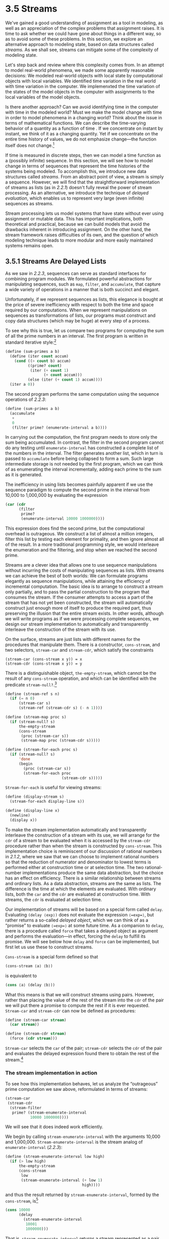 * 3.5 Streams

We've gained a good understanding of assignment as a tool in modeling, as well as an appreciation of the complex problems that assignment raises. It is time to ask whether we could have gone about things in a different way, so as to avoid some of these problems. In this section, we explore an alternative approach to modeling state, based on data structures called  /streams/. As we shall see, streams can mitigate some of the complexity of modeling state.

Let's step back and review where this complexity comes from. In an attempt to model real-world phenomena, we made some apparently reasonable decisions: We modeled real-world objects with local state by computational objects with local variables. We identified time variation in the real world with time variation in the computer. We implemenxted the time variation of the states of the model objects in the computer with assignments to the local variables of the model objects.

Is there another approach? Can we avoid identifying time in the computer with time in the modeled world? Must we make the model change with time in order to model phenomena in a changing world? Think about the issue in terms of mathematical functions. We can describe the time-varying behavior of a quantity [[file:fig/math/2f4b15565d0a1018e90c3e1b30b76acc.svg]] as a function of time [[file:fig/math/11951e6ec01ad0675327321cf040c65a.svg]]. If we concentrate on [[file:fig/math/2f4b15565d0a1018e90c3e1b30b76acc.svg]] instant by instant, we think of it as a changing quantity. Yet if we concentrate on the entire time history of values, we do not emphasize change---the function itself does not change.[fn:3-180]

If time is measured in discrete steps, then we can model a time function as a (possibly infinite) sequence. In this section, we will see how to model change in terms of sequences that represent the time histories of the systems being modeled. To accomplish this, we introduce new data structures called  /streams/. From an abstract point of view, a stream is simply a sequence. However, we will find that the straightforward implementation of streams as lists (as in [[2.2.1]]) doesn't fully reveal the power of stream processing. As an alternative, we introduce the technique of  /delayed evaluation/, which enables us to represent very large (even infinite) sequences as streams.

Stream processing lets us model systems that have state without ever using assignment or mutable data. This has important implications, both theoretical and practical, because we can build models that avoid the drawbacks inherent in introducing assignment. On the other hand, the stream framework raises difficulties of its own, and the question of which modeling technique leads to more modular and more easily maintained systems remains open.

 
** 3.5.1 Streams Are Delayed Lists


As we saw in [[2.2.3]], sequences can serve as standard interfaces for combining program modules. We formulated powerful abstractions for manipulating sequences, such as =map=, =filter=, and =accumulate=, that capture a wide variety of operations in a manner that is both succinct and elegant.

Unfortunately, if we represent sequences as lists, this elegance is bought at the price of severe inefficiency with respect to both the time and space required by our computations. When we represent manipulations on sequences as transformations of lists, our programs must construct and copy data structures (which may be huge) at every step of a process.

To see why this is true, let us compare two programs for computing the sum of all the prime numbers in an interval. The first program is written in standard iterative style:[fn:3-181]

#+BEGIN_SRC lisp
    (define (sum-primes a b)
      (define (iter count accum)
        (cond ((> count b) accum)
              ((prime? count)
               (iter (+ count 1)
                     (+ count accum)))
              (else (iter (+ count 1) accum))))
      (iter a 0))
#+END_SRC

The second program performs the same computation using the sequence operations of [[2.2.3]]:

#+BEGIN_SRC lisp
    (define (sum-primes a b)
      (accumulate 
       +
       0
       (filter prime? (enumerate-interval a b))))
#+END_SRC

In carrying out the computation, the first program needs to store only the sum being accumulated. In contrast, the filter in the second program cannot do any testing until =enumerate-interval= has constructed a complete list of the numbers in the interval. The filter generates another list, which in turn is passed to =accumulate= before being collapsed to form a sum. Such large intermediate storage is not needed by the first program, which we can think of as enumerating the interval incrementally, adding each prime to the sum as it is generated.

The inefficiency in using lists becomes painfully apparent if we use the sequence paradigm to compute the second prime in the interval from 10,000 to 1,000,000 by evaluating the expression

#+BEGIN_SRC lisp
    (car (cdr 
          (filter 
           prime?
           (enumerate-interval 10000 1000000))))
#+END_SRC

This expression does find the second prime, but the computational overhead is outrageous. We construct a list of almost a million integers, filter this list by testing each element for primality, and then ignore almost all of the result. In a more traditional programming style, we would interleave the enumeration and the filtering, and stop when we reached the second prime.

Streams are a clever idea that allows one to use sequence manipulations without incurring the costs of manipulating sequences as lists. With streams we can achieve the best of both worlds: We can formulate programs elegantly as sequence manipulations, while attaining the efficiency of incremental computation. The basic idea is to arrange to construct a stream only partially, and to pass the partial construction to the program that consumes the stream. If the consumer attempts to access a part of the stream that has not yet been constructed, the stream will automatically construct just enough more of itself to produce the required part, thus preserving the illusion that the entire stream exists. In other words, although we will write programs as if we were processing complete sequences, we design our stream implementation to automatically and transparently interleave the construction of the stream with its use.

On the surface, streams are just lists with different names for the procedures that manipulate them. There is a constructor, =cons-stream=, and two selectors, =stream-car= and =stream-cdr=, which satisfy the constraints

#+BEGIN_EXAMPLE
    (stream-car (cons-stream x y)) = x
    (stream-cdr (cons-stream x y)) = y
#+END_EXAMPLE

There is a distinguishable object, =the-empty-stream=, which cannot be the result of any =cons-stream= operation, and which can be identified with the predicate =stream-null?=.[fn:3-183]

#+BEGIN_SRC lisp
    (define (stream-ref s n)
      (if (= n 0)
          (stream-car s)
          (stream-ref (stream-cdr s) (- n 1))))

    (define (stream-map proc s)
      (if (stream-null? s)
          the-empty-stream
          (cons-stream 
           (proc (stream-car s))
           (stream-map proc (stream-cdr s)))))

    (define (stream-for-each proc s)
      (if (stream-null? s)
          'done
          (begin 
            (proc (stream-car s))
            (stream-for-each proc 
                             (stream-cdr s)))))
#+END_SRC

=Stream-for-each= is useful for viewing streams:

#+BEGIN_SRC lisp
    (define (display-stream s)
      (stream-for-each display-line s))

    (define (display-line x)
      (newline)
      (display x))
#+END_SRC

To make the stream implementation automatically and transparently interleave the construction of a stream with its use, we will arrange for the =cdr= of a stream to be evaluated when it is accessed by the =stream-cdr= procedure rather than when the stream is constructed by =cons-stream=. This implementation choice is reminiscent of our discussion of rational numbers in [[2.1.2]], where we saw that we can choose to implement rational numbers so that the reduction of numerator and denominator to lowest terms is performed either at construction time or at selection time. The two rational-number implementations produce the same data abstraction, but the choice has an effect on efficiency. There is a similar relationship between streams and ordinary lists. As a data abstraction, streams are the same as lists. The difference is the time at which the elements are evaluated. With ordinary lists, both the =car= and the =cdr= are evaluated at construction time. With streams, the =cdr= is evaluated at selection time.

Our implementation of streams will be based on a special form called =delay=. Evaluating =(delay ⟨exp⟩)= does not evaluate the expression =⟨=exp=⟩=, but rather returns a so-called  /delayed object/, which we can think of as a “promise” to evaluate =⟨=exp=⟩= at some future time. As a companion to =delay=, there is a procedure called =force= that takes a delayed object as argument and performs the evaluation---in effect, forcing the =delay= to fulfill its promise. We will see below how =delay= and =force= can be implemented, but first let us use these to construct streams.

=Cons-stream= is a special form defined so that

#+BEGIN_SRC lisp
    (cons-stream ⟨a⟩ ⟨b⟩)
#+END_SRC

is equivalent to

#+BEGIN_SRC lisp
    (cons ⟨a⟩ (delay ⟨b⟩))
#+END_SRC

What this means is that we will construct streams using pairs. However, rather than placing the value of the rest of the stream into the =cdr= of the pair we will put there a promise to compute the rest if it is ever requested. =Stream-car= and =stream-cdr= can now be defined as procedures:

#+BEGIN_SRC lisp
    (define (stream-car stream) 
      (car stream))

    (define (stream-cdr stream) 
      (force (cdr stream)))
#+END_SRC

=Stream-car= selects the =car= of the pair; =stream-cdr= selects the =cdr= of the pair and evaluates the delayed expression found there to obtain the rest of the stream.[fn:3-184]


*** The stream implementation in action


To see how this implementation behaves, let us analyze the “outrageous” prime computation we saw above, reformulated in terms of streams:

#+BEGIN_SRC lisp
    (stream-car 
     (stream-cdr
      (stream-filter 
       prime? (stream-enumerate-interval 
               10000 1000000))))
#+END_SRC

We will see that it does indeed work efficiently.

We begin by calling =stream-enumerate-interval= with the arguments 10,000 and 1,000,000. =Stream-enumerate-interval= is the stream analog of =enumerate-interval= ([[2.2.3]]):

#+BEGIN_SRC lisp
    (define (stream-enumerate-interval low high)
      (if (> low high)
          the-empty-stream
          (cons-stream
           low
           (stream-enumerate-interval (+ low 1)
                                      high))))
#+END_SRC

and thus the result returned by =stream-enumerate-interval=, formed by the =cons-stream=, is[fn:3-185]

#+BEGIN_SRC lisp
    (cons 10000
          (delay 
            (stream-enumerate-interval 
             10001 
             1000000)))
#+END_SRC

That is, =stream-enumerate-interval= returns a stream represented as a pair whose =car= is 10,000 and whose =cdr= is a promise to enumerate more of the interval if so requested. This stream is now filtered for primes, using the stream analog of the =filter= procedure ([[2.2.3]]):

#+BEGIN_SRC lisp
    (define (stream-filter pred stream)
      (cond ((stream-null? stream) 
             the-empty-stream)
            ((pred (stream-car stream))
             (cons-stream 
              (stream-car stream)
              (stream-filter 
               pred
               (stream-cdr stream))))
            (else (stream-filter 
                   pred 
                   (stream-cdr stream)))))
#+END_SRC

=Stream-filter= tests the =stream-car= of the stream (the =car= of the pair, which is 10,000). Since this is not prime, =stream-filter= examines the =stream-cdr= of its input stream. The call to =stream-cdr= forces evaluation of the delayed =stream-enumerate-interval=, which now returns

#+BEGIN_SRC lisp
    (cons 10001
          (delay 
            (stream-enumerate-interval 
             10002 
             1000000)))
#+END_SRC

=Stream-filter= now looks at the =stream-car= of this stream, 10,001, sees that this is not prime either, forces another =stream-cdr=, and so on, until =stream-enumerate-interval= yields the prime 10,007, whereupon =stream-filter=, according to its definition, returns

#+BEGIN_SRC lisp
    (cons-stream 
     (stream-car stream)
     (stream-filter pred (stream-cdr stream)))
#+END_SRC

which in this case is

#+BEGIN_SRC lisp
    (cons 10007
          (delay
            (stream-filter
             prime?
             (cons 10008
                   (delay
                     (stream-enumerate-interval 
                      10009 1000000))))))
#+END_SRC

This result is now passed to =stream-cdr= in our original expression. This forces the delayed =stream-filter=, which in turn keeps forcing the delayed =stream-enumerate-interval= until it finds the next prime, which is 10,009. Finally, the result passed to =stream-car= in our original expression is

#+BEGIN_SRC lisp
    (cons 10009
          (delay
            (stream-filter
             prime?
             (cons 10010
                   (delay
                     (stream-enumerate-interval 
                      10011 1000000))))))
#+END_SRC

=Stream-car= returns 10,009, and the computation is complete. Only as many integers were tested for primality as were necessary to find the second prime, and the interval was enumerated only as far as was necessary to feed the prime filter.

In general, we can think of delayed evaluation as “demand-driven” programming, whereby each stage in the stream process is activated only enough to satisfy the next stage. What we have done is to decouple the actual order of events in the computation from the apparent structure of our procedures. We write procedures as if the streams existed “all at once” when, in reality, the computation is performed incrementally, as in traditional programming styles.


*** Implementing =delay= and =force=


Although =delay= and =force= may seem like mysterious operations, their implementation is really quite straightforward. =Delay= must package an expression so that it can be evaluated later on demand, and we can accomplish this simply by treating the expression as the body of a procedure. =Delay= can be a special form such that

#+BEGIN_SRC lisp
    (delay ⟨exp⟩)
#+END_SRC

is syntactic sugar for

#+BEGIN_SRC lisp
    (lambda () ⟨exp⟩)
#+END_SRC

=Force= simply calls the procedure (of no arguments) produced by =delay=, so we can implement =force= as a procedure:

#+BEGIN_SRC lisp
    (define (force delayed-object)
      (delayed-object))
#+END_SRC

This implementation suffices for =delay= and =force= to work as advertised, but there is an important optimization that we can include. In many applications, we end up forcing the same delayed object many times. This can lead to serious inefficiency in recursive programs involving streams. (See [[Exercise 3.57]].) The solution is to build delayed objects so that the first time they are forced, they store the value that is computed. Subsequent forcings will simply return the stored value without repeating the computation. In other words, we implement =delay= as a special-purpose memoized procedure similar to the one described in [[Exercise 3.27]]. One way to accomplish this is to use the following procedure, which takes as argument a procedure (of no arguments) and returns a memoized version of the procedure. The first time the memoized procedure is run, it saves the computed result. On subsequent evaluations, it simply returns the result.

#+BEGIN_SRC lisp
    (define (memo-proc proc)
      (let ((already-run? false) (result false))
        (lambda ()
          (if (not already-run?)
              (begin (set! result (proc))
                     (set! already-run? true)
                     result)
              result))))
#+END_SRC

=Delay= is then defined so that =(delay ⟨exp⟩)= is equivalent to

#+BEGIN_SRC lisp
    (memo-proc (lambda () ⟨exp⟩))
#+END_SRC

and =force= is as defined previously.[fn:3-186]

#+BEGIN_QUOTE
  *Exercise 3.50:* Complete the following definition, which generalizes =stream-map= to allow procedures that take multiple arguments, analogous to =map= in [[2.2.1]], [[Footnote 78]].

  #+BEGIN_SRC lisp
      (define (stream-map proc . argstreams)
        (if (⟨??⟩ (car argstreams))
            the-empty-stream
            (⟨??⟩
             (apply proc (map ⟨??⟩ argstreams))
             (apply stream-map
                    (cons proc 
                          (map ⟨??⟩ 
                               argstreams))))))
  #+END_SRC

#+END_QUOTE

#+BEGIN_QUOTE
  *Exercise 3.51:* In order to take a closer look at delayed evaluation, we will use the following procedure, which simply returns its argument after printing it:

  #+BEGIN_SRC lisp
      (define (show x)
        (display-line x)
        x)
  #+END_SRC

  What does the interpreter print in response to evaluating each expression in the following sequence?[fn:3-187]

  #+BEGIN_SRC lisp
      (define x 
        (stream-map 
         show 
         (stream-enumerate-interval 0 10)))

      (stream-ref x 5)
      (stream-ref x 7)
  #+END_SRC

#+END_QUOTE

#+BEGIN_QUOTE
  *Exercise 3.52:* Consider the sequence of expressions

  #+BEGIN_SRC lisp
      (define sum 0)

      (define (accum x)
        (set! sum (+ x sum))
        sum)

      (define seq 
        (stream-map 
         accum 
         (stream-enumerate-interval 1 20)))

      (define y (stream-filter even? seq))

      (define z 
        (stream-filter 
         (lambda (x) 
           (= (remainder x 5) 0)) seq))

      (stream-ref y 7)
      (display-stream z)
  #+END_SRC

  What is the value of =sum= after each of the above expressions is evaluated? What is the printed response to evaluating the =stream-ref= and =display-stream= expressions? Would these responses differ if we had implemented =(delay ⟨exp⟩)= simply as =(lambda () ⟨exp⟩)= without using the optimization provided by =memo-proc=? Explain.
#+END_QUOTE

 
** 3.5.2 Infinite Streams


We have seen how to support the illusion of manipulating streams as complete entities even though, in actuality, we compute only as much of the stream as we need to access. We can exploit this technique to represent sequences efficiently as streams, even if the sequences are very long. What is more striking, we can use streams to represent sequences that are infinitely long. For instance, consider the following definition of the stream of positive integers:

#+BEGIN_SRC lisp
    (define (integers-starting-from n)
      (cons-stream 
       n (integers-starting-from (+ n 1))))
    (define integers (integers-starting-from 1))
#+END_SRC

This makes sense because =integers= will be a pair whose =car= is 1 and whose =cdr= is a promise to produce the integers beginning with 2. This is an infinitely long stream, but in any given time we can examine only a finite portion of it. Thus, our programs will never know that the entire infinite stream is not there.

Using =integers= we can define other infinite streams, such as the stream of integers that are not divisible by 7:

#+BEGIN_SRC lisp
    (define (divisible? x y) (= (remainder x y) 0))
    (define no-sevens
      (stream-filter (lambda (x) 
                       (not (divisible? x 7)))
                     integers))
#+END_SRC

Then we can find integers not divisible by 7 simply by accessing elements of this stream:

#+BEGIN_SRC lisp
    (stream-ref no-sevens 100)
    117
#+END_SRC

In analogy with =integers=, we can define the infinite stream of Fibonacci numbers:

#+BEGIN_SRC lisp
    (define (fibgen a b)
      (cons-stream a (fibgen b (+ a b))))
    (define fibs (fibgen 0 1))
#+END_SRC

=Fibs= is a pair whose =car= is 0 and whose =cdr= is a promise to evaluate =(fibgen 1 1)=. When we evaluate this delayed =(fibgen 1 1)=, it will produce a pair whose =car= is 1 and whose =cdr= is a promise to evaluate =(fibgen 1 2)=, and so on.

For a look at a more exciting infinite stream, we can generalize the =no-sevens= example to construct the infinite stream of prime numbers, using a method known as the  /sieve of Eratosthenes/.[fn:3-188] We start with the integers beginning with 2, which is the first prime. To get the rest of the primes, we start by filtering the multiples of 2 from the rest of the integers. This leaves a stream beginning with 3, which is the next prime. Now we filter the multiples of 3 from the rest of this stream. This leaves a stream beginning with 5, which is the next prime, and so on. In other words, we construct the primes by a sieving process, described as follows: To sieve a stream =S=, form a stream whose first element is the first element of =S= and the rest of which is obtained by filtering all multiples of the first element of =S= out of the rest of =S= and sieving the result. This process is readily described in terms of stream operations:

#+BEGIN_SRC lisp
    (define (sieve stream)
      (cons-stream
       (stream-car stream)
       (sieve (stream-filter
               (lambda (x)
                 (not (divisible? 
                       x (stream-car stream))))
               (stream-cdr stream)))))

    (define primes 
      (sieve (integers-starting-from 2)))
#+END_SRC

Now to find a particular prime we need only ask for it:

#+BEGIN_SRC lisp
    (stream-ref primes 50)
    233
#+END_SRC

It is interesting to contemplate the signal-processing system set up by =sieve=, shown in the “Henderson diagram” in [[Figure 3.31]].[fn:3-189] The input stream feeds into an “un=cons=er” that separates the first element of the stream from the rest of the stream. The first element is used to construct a divisibility filter, through which the rest is passed, and the output of the filter is fed to another sieve box. Then the original first element is =cons=ed onto the output of the internal sieve to form the output stream. Thus, not only is the stream infinite, but the signal processor is also infinite, because the sieve contains a sieve within it.

#+CAPTION: *Figure 3.31:* The prime sieve viewed as a signal-processing system.
[[file:fig/chap3/Fig3.31a.std.svg]]


*** Defining streams implicitly


The =integers= and =fibs= streams above were defined by specifying “generating” procedures that explicitly compute the stream elements one by one. An alternative way to specify streams is to take advantage of delayed evaluation to define streams implicitly. For example, the following expression defines the stream =ones= to be an infinite stream of ones:

#+BEGIN_SRC lisp
    (define ones (cons-stream 1 ones))
#+END_SRC

This works much like the definition of a recursive procedure: =ones= is a pair whose =car= is 1 and whose =cdr= is a promise to evaluate =ones=. Evaluating the =cdr= gives us again a 1 and a promise to evaluate =ones=, and so on.

We can do more interesting things by manipulating streams with operations such as =add-streams=, which produces the elementwise sum of two given streams:[fn:3-190]

#+BEGIN_SRC lisp
    (define (add-streams s1 s2) 
      (stream-map + s1 s2))
#+END_SRC

Now we can define the integers as follows:

#+BEGIN_SRC lisp
    (define integers 
      (cons-stream 1 (add-streams ones integers)))
#+END_SRC

This defines =integers= to be a stream whose first element is 1 and the rest of which is the sum of =ones= and =integers=. Thus, the second element of =integers= is 1 plus the first element of =integers=, or 2; the third element of =integers= is 1 plus the second element of =integers=, or 3; and so on. This definition works because, at any point, enough of the =integers= stream has been generated so that we can feed it back into the definition to produce the next integer.

We can define the Fibonacci numbers in the same style:

#+BEGIN_SRC lisp
    (define fibs 
      (cons-stream 
       0 (cons-stream
          1 (add-streams 
             (stream-cdr fibs) fibs))))
#+END_SRC

This definition says that =fibs= is a stream beginning with 0 and 1, such that the rest of the stream can be generated by adding =fibs= to itself shifted by one place:

#+BEGIN_EXAMPLE
        1 1 2 3 5  8 13 21 … = (stream-cdr fibs)
        0 1 1 2 3  5  8 13 … = fibs
    0 1 1 2 3 5 8 13 21 34 … = fibs
#+END_EXAMPLE

=Scale-stream= is another useful procedure in formulating such stream definitions. This multiplies each item in a stream by a given constant:

#+BEGIN_SRC lisp
    (define (scale-stream stream factor)
      (stream-map
       (lambda (x) (* x factor))
       stream))
#+END_SRC

For example,

#+BEGIN_SRC lisp
    (define double 
      (cons-stream 1 (scale-stream double 2)))
#+END_SRC

produces the stream of powers of 2: 1, 2, 4, 8, 16, 32, ....

An alternate definition of the stream of primes can be given by starting with the integers and filtering them by testing for primality. We will need the first prime, 2, to get started:

#+BEGIN_SRC lisp
    (define primes
      (cons-stream
       2 (stream-filter 
          prime? (integers-starting-from 3))))
#+END_SRC

This definition is not so straightforward as it appears, because we will test whether a number [[file:fig/math/0932467390da34555ec70c122d7e915e.svg]] is prime by checking whether [[file:fig/math/0932467390da34555ec70c122d7e915e.svg]] is divisible by a prime (not by just any integer) less than or equal to [[file:fig/math/6401acda6e40516e261b2a2cd409285f.svg]]:

#+BEGIN_SRC lisp
    (define (prime? n)
      (define (iter ps)
        (cond ((> (square (stream-car ps)) n) true)
              ((divisible? n (stream-car ps)) false)
              (else (iter (stream-cdr ps)))))
      (iter primes))
#+END_SRC

This is a recursive definition, since =primes= is defined in terms of the =prime?= predicate, which itself uses the =primes= stream. The reason this procedure works is that, at any point, enough of the =primes= stream has been generated to test the primality of the numbers we need to check next. That is, for every [[file:fig/math/0932467390da34555ec70c122d7e915e.svg]] we test for primality, either [[file:fig/math/0932467390da34555ec70c122d7e915e.svg]] is not prime (in which case there is a prime already generated that divides it) or [[file:fig/math/0932467390da34555ec70c122d7e915e.svg]] is prime (in which case there is a prime already generated---i.e., a prime less than [[file:fig/math/0932467390da34555ec70c122d7e915e.svg]]---that is greater than [[file:fig/math/6401acda6e40516e261b2a2cd409285f.svg]]).[fn:3-191]

#+BEGIN_QUOTE
  *Exercise 3.53:* Without running the program, describe the elements of the stream defined by

  #+BEGIN_SRC lisp
      (define s (cons-stream 1 (add-streams s s)))
  #+END_SRC

#+END_QUOTE

#+BEGIN_QUOTE
  *Exercise 3.54:* Define a procedure =mul-streams=, analogous to =add-streams=, that produces the elementwise product of its two input streams. Use this together with the stream of =integers= to complete the following definition of the stream whose [[file:fig/math/3b6c232f796b2d291446b22cb38c933e.svg]] element (counting from 0) is [[file:fig/math/c09177a287583da634d642d340852664.svg]] factorial:

  #+BEGIN_SRC lisp
      (define factorials 
        (cons-stream 1 (mul-streams ⟨??⟩ ⟨??⟩)))
  #+END_SRC

#+END_QUOTE

#+BEGIN_QUOTE
  *Exercise 3.55:* Define a procedure =partial-sums= that takes as argument a stream [[file:fig/math/fbd79508b7054f548dfce169e251714c.svg]] and returns the stream whose elements are [[file:fig/math/ccdfed3cc477c16c89ce8a73b91c28ef.svg]], [[file:fig/math/ee7ffbb904b0f776955765746bcaeb0b.svg]], [[file:fig/math/a8737afc40de7b9afc7fe8d0857ac6cd.svg]]. For example, =(partial-sums integers)= should be the stream 1, 3, 6, 10, 15, ....
#+END_QUOTE

#+BEGIN_QUOTE
  *Exercise 3.56:* A famous problem, first raised by R. Hamming, is to enumerate, in ascending order with no repetitions, all positive integers with no prime factors other than 2, 3, or 5. One obvious way to do this is to simply test each integer in turn to see whether it has any factors other than 2, 3, and 5. But this is very inefficient, since, as the integers get larger, fewer and fewer of them fit the requirement. As an alternative, let us call the required stream of numbers =S= and notice the following facts about it.

  - =S= begins with 1.
  - The elements of =(scale-stream S 2)= are also elements of =S=.
  - The same is true for =(scale-stream S 3)= and =(scale-stream S 5)=.
  - These are all the elements of =S=.

  Now all we have to do is combine elements from these sources. For this we define a procedure =merge= that combines two ordered streams into one ordered result stream, eliminating repetitions:

  #+BEGIN_SRC lisp
      (define (merge s1 s2)
        (cond ((stream-null? s1) s2)
              ((stream-null? s2) s1)
              (else
               (let ((s1car (stream-car s1))
                     (s2car (stream-car s2)))
                 (cond ((< s1car s2car)
                        (cons-stream 
                         s1car 
                         (merge (stream-cdr s1) 
                                s2)))
                       ((> s1car s2car)
                        (cons-stream 
                         s2car 
                         (merge s1 
                                (stream-cdr s2))))
                       (else
                        (cons-stream 
                         s1car
                         (merge 
                          (stream-cdr s1)
                          (stream-cdr s2)))))))))
  #+END_SRC

  Then the required stream may be constructed with =merge=, as follows:

  #+BEGIN_SRC lisp
      (define S (cons-stream 1 (merge ⟨??⟩ ⟨??⟩)))
  #+END_SRC

  Fill in the missing expressions in the places marked =⟨??⟩= above.
#+END_QUOTE

#+BEGIN_QUOTE
  *Exercise 3.57:* How many additions are performed when we compute the [[file:fig/math/3b6c232f796b2d291446b22cb38c933e.svg]] Fibonacci number using the definition of =fibs= based on the =add-streams= procedure? Show that the number of additions would be exponentially greater if we had implemented =(delay ⟨exp⟩)= simply as =(lambda () ⟨exp⟩)=, without using the optimization provided by the =memo-proc= procedure described in [[3.5.1]].[fn:3-192]
#+END_QUOTE

#+BEGIN_QUOTE
  *Exercise 3.58:* Give an interpretation of the stream computed by the following procedure:

  #+BEGIN_SRC lisp
      (define (expand num den radix)
        (cons-stream
         (quotient (* num radix) den)
         (expand (remainder (* num radix) den) 
                 den 
                 radix)))
  #+END_SRC

  (=Quotient= is a primitive that returns the integer quotient of two integers.) What are the successive elements produced by =(expand 1 7 10)=? What is produced by =(expand 3 8 10)=?
#+END_QUOTE

#+BEGIN_QUOTE
  *Exercise 3.59:* In [[2.5.3]] we saw how to implement a polynomial arithmetic system representing polynomials as lists of terms. In a similar way, we can work with  /power series/, such as [[file:fig/math/0104eb9f4856fb63489a041a0b2ddc66.svg]] represented as infinite streams. We will represent the series [[file:fig/math/4496bd4d695f4824e8b6388ed4203b19.svg]] as the stream whose elements are the coefficients [[file:fig/math/a165fae8b3379b5b86caf620688ab9d6.svg]], [[file:fig/math/0419040fb91e96b48ec2d15ad4081c9a.svg]], [[file:fig/math/c5d8ae8f215f7fe9c23b45926b8bdeb5.svg]], [[file:fig/math/8a81aae27c0eb62c227a6a850310ec41.svg]], ....

  1. The integral of the series [[file:fig/math/b60fa91d48bd906a10c9cb7ef4b6ca23.svg]] is the series [[file:fig/math/ee5b5c55345aaca8f2b5d0bdf2a25eca.svg]] where [[file:fig/math/b98937403abaaeb001eed7d68959205d.svg]] is any constant. Define a procedure =integrate-series= that takes as input a stream [[file:fig/math/a165fae8b3379b5b86caf620688ab9d6.svg]], [[file:fig/math/0419040fb91e96b48ec2d15ad4081c9a.svg]], [[file:fig/math/c5d8ae8f215f7fe9c23b45926b8bdeb5.svg]], ... representing a power series and returns the stream [[file:fig/math/a165fae8b3379b5b86caf620688ab9d6.svg]], [[file:fig/math/6bbba4b78e9b464563753dfeca03ad56.svg]], [[file:fig/math/e8f660c8fb2fc1a84834adcdbe3e761a.svg]], ... of coefficients of the non-constant terms of the integral of the series. (Since the result has no constant term, it doesn't represent a power series; when we use =integrate-series=, we will =cons= on the appropriate constant.)
  2. The function [[file:fig/math/ba99f9d43d44373e1faf54b4887893ba.svg]] is its own derivative. This implies that [[file:fig/math/7c7f7091f6e090480d15653cbccc9f87.svg]] and the integral of [[file:fig/math/7c7f7091f6e090480d15653cbccc9f87.svg]] are the same series, except for the constant term, which is [[file:fig/math/ff764142a6191db1e12e236158133d92.svg]]. Accordingly, we can generate the series for [[file:fig/math/7c7f7091f6e090480d15653cbccc9f87.svg]] as

     #+BEGIN_SRC lisp
         (define exp-series
           (cons-stream 
            1 (integrate-series exp-series)))
     #+END_SRC

     Show how to generate the series for sine and cosine, starting from the facts that the derivative of sine is cosine and the derivative of cosine is the negative of sine:

     #+BEGIN_SRC lisp
         (define cosine-series 
           (cons-stream 1 ⟨??⟩))

         (define sine-series
           (cons-stream 0 ⟨??⟩))
     #+END_SRC

#+END_QUOTE

#+BEGIN_QUOTE
  *Exercise 3.60:* With power series represented as streams of coefficients as in [[Exercise 3.59]], adding series is implemented by =add-streams=. Complete the definition of the following procedure for multiplying series:

  #+BEGIN_SRC lisp
      (define (mul-series s1 s2)
        (cons-stream ⟨??⟩ (add-streams ⟨??⟩ ⟨??⟩)))
  #+END_SRC

  You can test your procedure by verifying that [[file:fig/math/9137e4d48f233be5aa98f19cb4bc2240.svg]] using the series from [[Exercise 3.59]].
#+END_QUOTE

#+BEGIN_QUOTE
  *Exercise 3.61:* Let [[file:fig/math/fbd79508b7054f548dfce169e251714c.svg]] be a power series ([[Exercise 3.59]]) whose constant term is 1. Suppose we want to find the power series [[file:fig/math/6c3df8009c7580f22bf7baa9a6548072.svg]], that is, the series [[file:fig/math/208302b3852d881c7fd29d7f7f689076.svg]] such that [[file:fig/math/6e6a917c96c36ebf22d814046002328f.svg]]. Write [[file:fig/math/9976cb94fccbfbb49d7052165a95847d.svg]] where [[file:fig/math/ff11b3ba1c957a11d39563918ad3e434.svg]] is the part of [[file:fig/math/fbd79508b7054f548dfce169e251714c.svg]] after the constant term. Then we can solve for [[file:fig/math/208302b3852d881c7fd29d7f7f689076.svg]] as follows: [[file:fig/math/7a0782831bf0b65c402837d602c27076.svg]] In other words, [[file:fig/math/208302b3852d881c7fd29d7f7f689076.svg]] is the power series whose constant term is 1 and whose higher-order terms are given by the negative of [[file:fig/math/ff11b3ba1c957a11d39563918ad3e434.svg]] times [[file:fig/math/208302b3852d881c7fd29d7f7f689076.svg]]. Use this idea to write a procedure =invert-unit-series= that computes [[file:fig/math/6c3df8009c7580f22bf7baa9a6548072.svg]] for a power series [[file:fig/math/fbd79508b7054f548dfce169e251714c.svg]] with constant term 1. You will need to use =mul-series= from [[Exercise 3.60]].
#+END_QUOTE

#+BEGIN_QUOTE
  *Exercise 3.62:* Use the results of [[Exercise 3.60]] and [[Exercise 3.61]] to define a procedure =div-series= that divides two power series. =Div-series= should work for any two series, provided that the denominator series begins with a nonzero constant term. (If the denominator has a zero constant term, then =div-series= should signal an error.) Show how to use =div-series= together with the result of [[Exercise 3.59]] to generate the power series for tangent.
#+END_QUOTE

 
** 3.5.3 Exploiting the Stream Paradigm


Streams with delayed evaluation can be a powerful modeling tool, providing many of the benefits of local state and assignment. Moreover, they avoid some of the theoretical tangles that accompany the introduction of assignment into a programming language.

The stream approach can be illuminating because it allows us to build systems with different module boundaries than systems organized around assignment to state variables. For example, we can think of an entire time series (or signal) as a focus of interest, rather than the values of the state variables at individual moments. This makes it convenient to combine and compare components of state from different moments.


*** Formulating iterations as stream processes


In section [[1.2.1]], we introduced iterative processes, which proceed by updating state variables. We know now that we can represent state as a “timeless” stream of values rather than as a set of variables to be updated. Let's adopt this perspective in revisiting the square-root procedure from [[1.1.7]]. Recall that the idea is to generate a sequence of better and better guesses for the square root of [[file:fig/math/2f4b15565d0a1018e90c3e1b30b76acc.svg]] by applying over and over again the procedure that improves guesses:

#+BEGIN_SRC lisp
    (define (sqrt-improve guess x)
      (average guess (/ x guess)))
#+END_SRC

In our original =sqrt= procedure, we made these guesses be the successive values of a state variable. Instead we can generate the infinite stream of guesses, starting with an initial guess of 1:[fn:3-193]

#+BEGIN_SRC lisp
    (define (sqrt-stream x)
      (define guesses
        (cons-stream 
         1.0 (stream-map
              (lambda (guess)
                (sqrt-improve guess x))
              guesses)))
      guesses)

    (display-stream (sqrt-stream 2))
    1.
    1.5
    1.4166666666666665
    1.4142156862745097
    1.4142135623746899
    …
#+END_SRC

We can generate more and more terms of the stream to get better and better guesses. If we like, we can write a procedure that keeps generating terms until the answer is good enough. (See [[Exercise 3.64]].)

Another iteration that we can treat in the same way is to generate an approximation to [[file:fig/math/c25469cd205e957b38b51203870f48af.svg]], based upon the alternating series that we saw in [[1.3.1]]: [[file:fig/math/dccad749df98b6f22231cf93aa7d5db8.svg]] We first generate the stream of summands of the series (the reciprocals of the odd integers, with alternating signs). Then we take the stream of sums of more and more terms (using the =partial-sums= procedure of [[Exercise 3.55]]) and scale the result by 4:

#+BEGIN_SRC lisp
    (define (pi-summands n)
      (cons-stream 
       (/ 1.0 n)
       (stream-map - (pi-summands (+ n 2)))))

    (define pi-stream
      (scale-stream 
       (partial-sums (pi-summands 1)) 4))

    (display-stream pi-stream)
    4.
    2.666666666666667
    3.466666666666667
    2.8952380952380956
    3.3396825396825403
    2.9760461760461765
    3.2837384837384844
    3.017071817071818
    …
#+END_SRC

This gives us a stream of better and better approximations to [[file:fig/math/c25469cd205e957b38b51203870f48af.svg]], although the approximations converge rather slowly. Eight terms of the sequence bound the value of [[file:fig/math/c25469cd205e957b38b51203870f48af.svg]] between 3.284 and 3.017.

So far, our use of the stream of states approach is not much different from updating state variables. But streams give us an opportunity to do some interesting tricks. For example, we can transform a stream with a  /sequence accelerator/ that converts a sequence of approximations to a new sequence that converges to the same value as the original, only faster.

One such accelerator, due to the eighteenth-century Swiss mathematician Leonhard Euler, works well with sequences that are partial sums of alternating series (series of terms with alternating signs). In Euler's technique, if [[file:fig/math/0c3097352e9e517a82f406c0dab738c5.svg]] is the [[file:fig/math/3b6c232f796b2d291446b22cb38c933e.svg]] term of the original sum sequence, then the accelerated sequence has terms [[file:fig/math/2b2c6dbadd5306218e802a992e2042c1.svg]] Thus, if the original sequence is represented as a stream of values, the transformed sequence is given by

#+BEGIN_SRC lisp
    (define (euler-transform s)
      (let ((s0 (stream-ref s 0))     ; Sₙ₋₁
            (s1 (stream-ref s 1))     ; Sₙ
            (s2 (stream-ref s 2)))    ; Sₙ₊₁
        (cons-stream 
         (- s2 (/ (square (- s2 s1))
                  (+ s0 (* -2 s1) s2)))
         (euler-transform (stream-cdr s)))))
#+END_SRC

We can demonstrate Euler acceleration with our sequence of approximations to [[file:fig/math/c25469cd205e957b38b51203870f48af.svg]]:

#+BEGIN_SRC lisp
    (display-stream 
     (euler-transform pi-stream))
    3.166666666666667
    3.1333333333333337
    3.1452380952380956
    3.13968253968254
    3.1427128427128435
    3.1408813408813416
    3.142071817071818
    3.1412548236077655
    …
#+END_SRC

Even better, we can accelerate the accelerated sequence, and recursively accelerate that, and so on. Namely, we create a stream of streams (a structure we'll call a  /tableau/) in which each stream is the transform of the preceding one:

#+BEGIN_SRC lisp
    (define (make-tableau transform s)
      (cons-stream 
       s
       (make-tableau
        transform
        (transform s))))
#+END_SRC

The tableau has the form [[file:fig/math/77e9263cdf29b1cdcfafe50d8c769c77.svg]] Finally, we form a sequence by taking the first term in each row of the tableau:

#+BEGIN_SRC lisp
    (define (accelerated-sequence transform s)
      (stream-map stream-car
                  (make-tableau transform s)))
#+END_SRC

We can demonstrate this kind of “super-acceleration” of the [[file:fig/math/c25469cd205e957b38b51203870f48af.svg]] sequence:

#+BEGIN_SRC lisp
    (display-stream 
     (accelerated-sequence euler-transform
                           pi-stream))
    4.
    3.166666666666667
    3.142105263157895
    3.141599357319005
    3.1415927140337785
    3.1415926539752927
    3.1415926535911765
    3.141592653589778
    …
#+END_SRC

The result is impressive. Taking eight terms of the sequence yields the correct value of [[file:fig/math/c25469cd205e957b38b51203870f48af.svg]] to 14 decimal places. If we had used only the original [[file:fig/math/c25469cd205e957b38b51203870f48af.svg]] sequence, we would need to compute on the order of [[file:fig/math/bc8a508d060402364809c7241de1fd24.svg]] terms (i.e., expanding the series far enough so that the individual terms are less than [[file:fig/math/6623e063c97439587c9fb4cb9c9a259a.svg]]) to get that much accuracy!

We could have implemented these acceleration techniques without using streams. But the stream formulation is particularly elegant and convenient because the entire sequence of states is available to us as a data structure that can be manipulated with a uniform set of operations.

#+BEGIN_QUOTE
  *Exercise 3.63:* Louis Reasoner asks why the =sqrt-stream= procedure was not written in the following more straightforward way, without the local variable =guesses=:

  #+BEGIN_SRC lisp
      (define (sqrt-stream x)
        (cons-stream 
         1.0
         (stream-map (lambda (guess)
                       (sqrt-improve guess x))
                     (sqrt-stream x))))
  #+END_SRC

  Alyssa P. Hacker replies that this version of the procedure is considerably less efficient because it performs redundant computation. Explain Alyssa's answer. Would the two versions still differ in efficiency if our implementation of =delay= used only =(lambda () ⟨exp⟩)= without using the optimization provided by =memo-proc= ([[3.5.1]])?
#+END_QUOTE

#+BEGIN_QUOTE
  *Exercise 3.64:* Write a procedure =stream-limit= that takes as arguments a stream and a number (the tolerance). It should examine the stream until it finds two successive elements that differ in absolute value by less than the tolerance, and return the second of the two elements. Using this, we could compute square roots up to a given tolerance by

  #+BEGIN_SRC lisp
      (define (sqrt x tolerance)
        (stream-limit (sqrt-stream x) tolerance))
  #+END_SRC

#+END_QUOTE

#+BEGIN_QUOTE
  *Exercise 3.65:* Use the series [[file:fig/math/fdc0728957f44bb9d6ff65e1c4083dca.svg]] to compute three sequences of approximations to the natural logarithm of 2, in the same way we did above for [[file:fig/math/c25469cd205e957b38b51203870f48af.svg]]. How rapidly do these sequences converge?
#+END_QUOTE


*** Infinite streams of pairs


In [[2.2.3]], we saw how the sequence paradigm handles traditional nested loops as processes defined on sequences of pairs. If we generalize this technique to infinite streams, then we can write programs that are not easily represented as loops, because the “looping” must range over an infinite set.

For example, suppose we want to generalize the =prime-sum-pairs= procedure of [[2.2.3]] to produce the stream of pairs of /all/ integers [[file:fig/math/b3e51b500a677738d763b9243179a091.svg]] with [[file:fig/math/abd99fa84a4de8dd35d5caa76adaef23.svg]] such that [[file:fig/math/c6ad57c179a45a768d358dff2d5b5da3.svg]] is prime. If =int-pairs= is the sequence of all pairs of integers [[file:fig/math/b3e51b500a677738d763b9243179a091.svg]] with [[file:fig/math/abd99fa84a4de8dd35d5caa76adaef23.svg]], then our required stream is simply[fn:3-194]

#+BEGIN_SRC lisp
    (stream-filter 
     (lambda (pair)
       (prime? (+ (car pair) (cadr pair))))
     int-pairs)
#+END_SRC

Our problem, then, is to produce the stream =int-pairs=. More generally, suppose we have two streams [[file:fig/math/3768dd4f99fd2a21fd89391488ce9e6b.svg]] and [[file:fig/math/e742abfaa74a2f4365231ad408c4dd1d.svg]], and imagine the infinite rectangular array [[file:fig/math/4a8232c5c1bdf2f1b9a255a444c529e9.svg]] We wish to generate a stream that contains all the pairs in the array that lie on or above the diagonal, i.e., the pairs [[file:fig/math/6cf696a75cc83fcb9d1afbebebb276ac.svg]] (If we take both [[file:fig/math/fbd79508b7054f548dfce169e251714c.svg]] and [[file:fig/math/f06926aab0bc0e9f47ee2cd90f581bb2.svg]] to be the stream of integers, then this will be our desired stream =int-pairs=.)

Call the general stream of pairs =(pairs S T)=, and consider it to be composed of three parts: the pair [[file:fig/math/bd66f5cdaad4cea3d736fd9bd57b8e4f.svg]], the rest of the pairs in the first row, and the remaining pairs:[fn:3-195] [[file:fig/math/222e6625a866defe42456b9ec507580a.svg]] Observe that the third piece in this decomposition (pairs that are not in the first row) is (recursively) the pairs formed from =(stream-cdr S)= and =(stream-cdr T)=. Also note that the second piece (the rest of the first row) is

#+BEGIN_SRC lisp
    (stream-map (lambda (x) 
                  (list (stream-car s) x))
                (stream-cdr t))
#+END_SRC

Thus we can form our stream of pairs as follows:

#+BEGIN_SRC lisp
    (define (pairs s t)
      (cons-stream
       (list (stream-car s) (stream-car t))
       (⟨combine-in-some-way⟩
        (stream-map (lambda (x) 
                      (list (stream-car s) x))
                    (stream-cdr t))
        (pairs (stream-cdr s)
               (stream-cdr t)))))
#+END_SRC

In order to complete the procedure, we must choose some way to combine the two inner streams. One idea is to use the stream analog of the =append= procedure from [[2.2.1]]:

#+BEGIN_SRC lisp
    (define (stream-append s1 s2)
      (if (stream-null? s1)
          s2
          (cons-stream 
           (stream-car s1)
           (stream-append (stream-cdr s1) s2))))
#+END_SRC

This is unsuitable for infinite streams, however, because it takes all the elements from the first stream before incorporating the second stream. In particular, if we try to generate all pairs of positive integers using

#+BEGIN_SRC lisp
    (pairs integers integers)
#+END_SRC

our stream of results will first try to run through all pairs with the first integer equal to 1, and hence will never produce pairs with any other value of the first integer.

To handle infinite streams, we need to devise an order of combination that ensures that every element will eventually be reached if we let our program run long enough. An elegant way to accomplish this is with the following =interleave= procedure:[fn:3-196]

#+BEGIN_SRC lisp
    (define (interleave s1 s2)
      (if (stream-null? s1)
          s2
          (cons-stream 
           (stream-car s1)
           (interleave s2 (stream-cdr s1)))))
#+END_SRC

Since =interleave= takes elements alternately from the two streams, every element of the second stream will eventually find its way into the interleaved stream, even if the first stream is infinite.

We can thus generate the required stream of pairs as

#+BEGIN_SRC lisp
    (define (pairs s t)
      (cons-stream
       (list (stream-car s) (stream-car t))
       (interleave
        (stream-map (lambda (x) 
                      (list (stream-car s) x))
                    (stream-cdr t))
        (pairs (stream-cdr s) (stream-cdr t)))))
#+END_SRC

#+BEGIN_QUOTE
  *Exercise 3.66:* Examine the stream =(pairs integers integers)=. Can you make any general comments about the order in which the pairs are placed into the stream? For example, approximately how many pairs precede the pair (1, 100)? the pair (99, 100)? the pair (100, 100)? (If you can make precise mathematical statements here, all the better. But feel free to give more qualitative answers if you find yourself getting bogged down.)
#+END_QUOTE

#+BEGIN_QUOTE
  *Exercise 3.67:* Modify the =pairs= procedure so that =(pairs integers integers)= will produce the stream of /all/ pairs of integers [[file:fig/math/b3e51b500a677738d763b9243179a091.svg]] (without the condition [[file:fig/math/abd99fa84a4de8dd35d5caa76adaef23.svg]]). Hint: You will need to mix in an additional stream.
#+END_QUOTE

#+BEGIN_QUOTE
  *Exercise 3.68:* Louis Reasoner thinks that building a stream of pairs from three parts is unnecessarily complicated. Instead of separating the pair [[file:fig/math/bd66f5cdaad4cea3d736fd9bd57b8e4f.svg]] from the rest of the pairs in the first row, he proposes to work with the whole first row, as follows:

  #+BEGIN_SRC lisp
      (define (pairs s t)
        (interleave
         (stream-map
          (lambda (x) 
            (list (stream-car s) x))
          t)
         (pairs (stream-cdr s)
                (stream-cdr t))))
  #+END_SRC

  Does this work? Consider what happens if we evaluate =(pairs integers integers)= using Louis's definition of =pairs=.
#+END_QUOTE

#+BEGIN_QUOTE
  *Exercise 3.69:* Write a procedure =triples= that takes three infinite streams, [[file:fig/math/fbd79508b7054f548dfce169e251714c.svg]], [[file:fig/math/f06926aab0bc0e9f47ee2cd90f581bb2.svg]], and [[file:fig/math/0458f32a47ca1e6b3ebaefdc8bf8c1cf.svg]], and produces the stream of triples [[file:fig/math/c87ecfd93abb37a528dfd168dfcd6409.svg]] such that [[file:fig/math/2db15d184b94b315ee79b6ceff30c731.svg]]. Use =triples= to generate the stream of all Pythagorean triples of positive integers, i.e., the triples [[file:fig/math/e7853946c0c2678998e1da658f89fd35.svg]] such that [[file:fig/math/abd99fa84a4de8dd35d5caa76adaef23.svg]] and [[file:fig/math/91f53e5e64b2c77fdad283a4e7195096.svg]].
#+END_QUOTE

#+BEGIN_QUOTE
  *Exercise 3.70:* It would be nice to be able to generate streams in which the pairs appear in some useful order, rather than in the order that results from an /ad hoc/ interleaving process. We can use a technique similar to the =merge= procedure of [[Exercise 3.56]], if we define a way to say that one pair of integers is “less than” another. One way to do this is to define a “weighting function” [[file:fig/math/8139212770180f78c0fcf1f13ea1c129.svg]] and stipulate that [[file:fig/math/4369a830cbdbbc9579d6d56d0951ce88.svg]] is less than [[file:fig/math/14c033748be0eca7d8b32c51020a45ff.svg]] if [[file:fig/math/ea7b56c0a8d85ac835bfdaa3b79030ab.svg]]. Write a procedure =merge-weighted= that is like =merge=, except that =merge-weighted= takes an additional argument =weight=, which is a procedure that computes the weight of a pair, and is used to determine the order in which elements should appear in the resulting merged stream.[fn:3-197] Using this, generalize =pairs= to a procedure =weighted-pairs= that takes two streams, together with a procedure that computes a weighting function, and generates the stream of pairs, ordered according to weight. Use your procedure to generate

  1. the stream of all pairs of positive integers [[file:fig/math/b3e51b500a677738d763b9243179a091.svg]] with [[file:fig/math/abd99fa84a4de8dd35d5caa76adaef23.svg]] ordered according to the sum [[file:fig/math/c6ad57c179a45a768d358dff2d5b5da3.svg]],
  2. the stream of all pairs of positive integers [[file:fig/math/b3e51b500a677738d763b9243179a091.svg]] with [[file:fig/math/abd99fa84a4de8dd35d5caa76adaef23.svg]], where neither [[file:fig/math/aa5dfb3bb62785181553d83502ccb9ec.svg]] nor [[file:fig/math/c43c70f4cf72247cdeb1dd81fb4f1ee0.svg]] is divisible by 2, 3, or 5, and the pairs are ordered according to the sum [[file:fig/math/7cf7773f8e26e88b87af89c46bd47bc6.svg]].
#+END_QUOTE

#+BEGIN_QUOTE
  *Exercise 3.71:* Numbers that can be expressed as the sum of two cubes in more than one way are sometimes called  /Ramanujan numbers/, in honor of the mathematician Srinivasa Ramanujan.[fn:3-198] Ordered streams of pairs provide an elegant solution to the problem of computing these numbers. To find a number that can be written as the sum of two cubes in two different ways, we need only generate the stream of pairs of integers [[file:fig/math/b3e51b500a677738d763b9243179a091.svg]] weighted according to the sum [[file:fig/math/1e628ba2e98ce7a6f4ea5488126a8495.svg]] (see [[Exercise 3.70]]), then search the stream for two consecutive pairs with the same weight. Write a procedure to generate the Ramanujan numbers. The first such number is 1,729. What are the next five?
#+END_QUOTE

#+BEGIN_QUOTE
  *Exercise 3.72:* In a similar way to [[Exercise 3.71]] generate a stream of all numbers that can be written as the sum of two squares in three different ways (showing how they can be so written).
#+END_QUOTE


*** Streams as signals


We began our discussion of streams by describing them as computational analogs of the “signals” in signal-processing systems. In fact, we can use streams to model signal-processing systems in a very direct way, representing the values of a signal at successive time intervals as consecutive elements of a stream. For instance, we can implement an  /integrator/ or  /summer/ that, for an input stream [[file:fig/math/f2f7ad008ff77a18900341213f807da0.svg]], an initial value [[file:fig/math/684e3ac6700a3aa191a0a61645d5b384.svg]], and a small increment [[file:fig/math/d3c1074774c34911f99ecb81f361716d.svg]], accumulates the sum [[file:fig/math/320cf002a4855ac505055af11e8f1a4e.svg]] and returns the stream of values [[file:fig/math/3768dd4f99fd2a21fd89391488ce9e6b.svg]]. The following =integral= procedure is reminiscent of the “implicit style” definition of the stream of integers ([[3.5.2]]):

#+BEGIN_SRC lisp
    (define (integral integrand initial-value dt)
      (define int
        (cons-stream 
         initial-value
         (add-streams (scale-stream integrand dt)
                      int)))
      int)
#+END_SRC

[[Figure 3.32]] is a picture of a signal-processing system that corresponds to the =integral= procedure. The input stream is scaled by [[file:fig/math/d3c1074774c34911f99ecb81f361716d.svg]] and passed through an adder, whose output is passed back through the same adder. The self-reference in the definition of =int= is reflected in the figure by the feedback loop that connects the output of the adder to one of the inputs.

#+CAPTION: *Figure 3.32:* The =integral= procedure viewed as a signal-processing system.
[[file:fig/chap3/Fig3.32a.std.svg]]

#+BEGIN_QUOTE
  *Exercise 3.73:* We can model electrical circuits using streams to represent the values of currents or voltages at a sequence of times. For instance, suppose we have an  /RC circuit/ consisting of a resistor of resistance [[file:fig/math/0048ca7d12c133aea4d1304bedc83542.svg]] and a capacitor of capacitance [[file:fig/math/684e3ac6700a3aa191a0a61645d5b384.svg]] in series. The voltage response [[file:fig/math/71942c801c8d60cf7d5f705ba88631d7.svg]] of the circuit to an injected current [[file:fig/math/aa5dfb3bb62785181553d83502ccb9ec.svg]] is determined by the formula in [[Figure 3.33]], whose structure is shown by the accompanying signal-flow diagram.

  #+CAPTION: *Figure 3.33:* An RC circuit and the associated signal-flow diagram.
  [[file:fig/chap3/Fig3.33a.std.svg]]

  Write a procedure =RC= that models this circuit. =RC= should take as inputs the values of [[file:fig/math/0048ca7d12c133aea4d1304bedc83542.svg]], [[file:fig/math/684e3ac6700a3aa191a0a61645d5b384.svg]], and [[file:fig/math/d3c1074774c34911f99ecb81f361716d.svg]] and should return a procedure that takes as inputs a stream representing the current [[file:fig/math/aa5dfb3bb62785181553d83502ccb9ec.svg]] and an initial value for the capacitor voltage [[file:fig/math/defc98e806040bf97fe8b8fa234f5500.svg]] and produces as output the stream of voltages [[file:fig/math/71942c801c8d60cf7d5f705ba88631d7.svg]]. For example, you should be able to use =RC= to model an RC circuit with [[file:fig/math/0048ca7d12c133aea4d1304bedc83542.svg]] = 5 ohms, [[file:fig/math/684e3ac6700a3aa191a0a61645d5b384.svg]] = 1 farad, and a 0.5-second time step by evaluating =(define RC1 (RC 5 1 0.5))=. This defines =RC1= as a procedure that takes a stream representing the time sequence of currents and an initial capacitor voltage and produces the output stream of voltages.
#+END_QUOTE

#+BEGIN_QUOTE
  *Exercise 3.74:* Alyssa P. Hacker is designing a system to process signals coming from physical sensors. One important feature she wishes to produce is a signal that describes the  /zero crossings/ of the input signal. That is, the resulting signal should be [[file:fig/math/d6848d11ac9f4fb573601777b943a529.svg]] whenever the input signal changes from negative to positive, [[file:fig/math/f414ba729a14753d41004ffe71140ba9.svg]] whenever the input signal changes from positive to negative, and [[file:fig/math/dea28aa47a858eacfd9e22fe41c999f0.svg]] otherwise. (Assume that the sign of a [[file:fig/math/dea28aa47a858eacfd9e22fe41c999f0.svg]] input is positive.) For example, a typical input signal with its associated zero-crossing signal would be

  #+BEGIN_SRC lisp
      … 1 2 1.5 1 0.5 -0.1 -2 -3 -2 -0.5 0.2 3 4 …
      … 0 0  0  0  0   -1   0  0  0   0   1  0 0 …
  #+END_SRC

  In Alyssa's system, the signal from the sensor is represented as a stream =sense-data= and the stream =zero-crossings= is the corresponding stream of zero crossings. Alyssa first writes a procedure =sign-change-detector= that takes two values as arguments and compares the signs of the values to produce an appropriate [[file:fig/math/dea28aa47a858eacfd9e22fe41c999f0.svg]], [[file:fig/math/8fddb65f811d9e1f6a1703617a4e84ba.svg]], or [[file:fig/math/f414ba729a14753d41004ffe71140ba9.svg]]. She then constructs her zero-crossing stream as follows:

  #+BEGIN_SRC lisp
      (define (make-zero-crossings
               input-stream last-value)
        (cons-stream
         (sign-change-detector 
          (stream-car input-stream) 
          last-value)
         (make-zero-crossings 
          (stream-cdr input-stream)
          (stream-car input-stream))))

      (define zero-crossings 
        (make-zero-crossings sense-data 0))
  #+END_SRC

  Alyssa's boss, Eva Lu Ator, walks by and suggests that this program is approximately equivalent to the following one, which uses the generalized version of =stream-map= from [[Exercise 3.50]]:

  #+BEGIN_SRC lisp
      (define zero-crossings
        (stream-map sign-change-detector 
                    sense-data 
                    ⟨expression⟩))
  #+END_SRC

  Complete the program by supplying the indicated =⟨=expression=⟩=.
#+END_QUOTE

#+BEGIN_QUOTE
  *Exercise 3.75:* Unfortunately, Alyssa's zero-crossing detector in [[Exercise 3.74]] proves to be insufficient, because the noisy signal from the sensor leads to spurious zero crossings. Lem E. Tweakit, a hardware specialist, suggests that Alyssa smooth the signal to filter out the noise before extracting the zero crossings. Alyssa takes his advice and decides to extract the zero crossings from the signal constructed by averaging each value of the sense data with the previous value. She explains the problem to her assistant, Louis Reasoner, who attempts to implement the idea, altering Alyssa's program as follows:

  #+BEGIN_SRC lisp
      (define (make-zero-crossings 
               input-stream last-value)
        (let ((avpt 
               (/ (+ (stream-car input-stream) 
                     last-value) 
                  2)))
          (cons-stream 
           (sign-change-detector avpt last-value)
           (make-zero-crossings 
            (stream-cdr input-stream) avpt))))
  #+END_SRC

  This does not correctly implement Alyssa's plan. Find the bug that Louis has installed and fix it without changing the structure of the program. (Hint: You will need to increase the number of arguments to =make-zero-crossings=.)
#+END_QUOTE

#+BEGIN_QUOTE
  *Exercise 3.76:* Eva Lu Ator has a criticism of Louis's approach in [[Exercise 3.75]]. The program he wrote is not modular, because it intermixes the operation of smoothing with the zero-crossing extraction. For example, the extractor should not have to be changed if Alyssa finds a better way to condition her input signal. Help Louis by writing a procedure =smooth= that takes a stream as input and produces a stream in which each element is the average of two successive input stream elements. Then use =smooth= as a component to implement the zero-crossing detector in a more modular style.
#+END_QUOTE

 
** 3.5.4 Streams and Delayed Evaluation


The =integral= procedure at the end of the preceding section shows how we can use streams to model signal-processing systems that contain feedback loops. The feedback loop for the adder shown in [[Figure 3.32]] is modeled by the fact that =integral='s internal stream =int= is defined in terms of itself:

#+BEGIN_SRC lisp
    (define int
      (cons-stream 
       initial-value
       (add-streams 
        (scale-stream integrand dt) int)))
#+END_SRC

The interpreter's ability to deal with such an implicit definition depends on the =delay= that is incorporated into =cons-stream=. Without this =delay=, the interpreter could not construct =int= before evaluating both arguments to =cons-stream=, which would require that =int= already be defined. In general, =delay= is crucial for using streams to model signal-processing systems that contain loops. Without =delay=, our models would have to be formulated so that the inputs to any signal-processing component would be fully evaluated before the output could be produced. This would outlaw loops.

Unfortunately, stream models of systems with loops may require uses of =delay= beyond the “hidden” =delay= supplied by =cons-stream=. For instance, [[Figure 3.34]] shows a signal-processing system for solving the differential equation [[file:fig/math/369c65256643c82dc3e614bb4c895ea7.svg]] where [[file:fig/math/7a8d165d31a04fc319968e0213091ff8.svg]] is a given function. The figure shows a mapping component, which applies [[file:fig/math/7a8d165d31a04fc319968e0213091ff8.svg]] to its input signal, linked in a feedback loop to an integrator in a manner very similar to that of the analog computer circuits that are actually used to solve such equations.

#+CAPTION: *Figure 3.34:* An “analog computer circuit” that solves the equation [[file:fig/math/369c65256643c82dc3e614bb4c895ea7.svg]].
[[file:fig/chap3/Fig3.34.std.svg]]

Assuming we are given an initial value [[file:fig/math/d78d283068e4a83e3450cbee5438d9f0.svg]] for [[file:fig/math/05e4cdb2f26a4f66b68c167423907fea.svg]], we could try to model this system using the procedure

#+BEGIN_SRC lisp
    (define (solve f y0 dt)
      (define y (integral dy y0 dt))
      (define dy (stream-map f y))
      y)
#+END_SRC

This procedure does not work, because in the first line of =solve= the call to =integral= requires that the input =dy= be defined, which does not happen until the second line of =solve=.

On the other hand, the intent of our definition does make sense, because we can, in principle, begin to generate the =y= stream without knowing =dy=. Indeed, =integral= and many other stream operations have properties similar to those of =cons-stream=, in that we can generate part of the answer given only partial information about the arguments. For =integral=, the first element of the output stream is the specified =initial-value=. Thus, we can generate the first element of the output stream without evaluating the integrand =dy=. Once we know the first element of =y=, the =stream-map= in the second line of =solve= can begin working to generate the first element of =dy=, which will produce the next element of =y=, and so on.

To take advantage of this idea, we will redefine =integral= to expect the integrand stream to be a  /delayed argument/. =Integral= will =force= the integrand to be evaluated only when it is required to generate more than the first element of the output stream:

#+BEGIN_SRC lisp
    (define (integral
             delayed-integrand initial-value dt)
      (define int
        (cons-stream 
         initial-value
         (let ((integrand 
                (force delayed-integrand)))
           (add-streams 
            (scale-stream integrand dt)
            int))))
      int)
#+END_SRC

Now we can implement our =solve= procedure by delaying the evaluation of =dy= in the definition of =y=:[fn:3-199]

#+BEGIN_SRC lisp
    (define (solve f y0 dt)
      (define y (integral (delay dy) y0 dt))
      (define dy (stream-map f y))
      y)
#+END_SRC

In general, every caller of =integral= must now =delay= the integrand argument. We can demonstrate that the =solve= procedure works by approximating [[file:fig/math/58dc533f92bdb70d1c52b693abb23c8a.svg]] by computing the value at [[file:fig/math/5c33785cdb067265921a72a7196bdffb.svg]] of the solution to the differential equation [[file:fig/math/b161bd4a0969f63ba846bcc67cc478f8.svg]] with initial condition [[file:fig/math/0baeaa2084bf6f32ebb3409ba3266885.svg]]:

#+BEGIN_SRC lisp
    (stream-ref 
     (solve (lambda (y) y) 1 0.001) 1000)
    2.716924
#+END_SRC

#+BEGIN_QUOTE
  *Exercise 3.77:* The =integral= procedure used above was analogous to the “implicit” definition of the infinite stream of integers in [[3.5.2]]. Alternatively, we can give a definition of =integral= that is more like =integers-starting-from= (also in [[3.5.2]]):

  #+BEGIN_SRC lisp
      (define (integral
               integrand initial-value dt)
        (cons-stream 
         initial-value
         (if (stream-null? integrand)
             the-empty-stream
             (integral 
              (stream-cdr integrand)
              (+ (* dt (stream-car integrand))
                 initial-value)
              dt))))
  #+END_SRC

  When used in systems with loops, this procedure has the same problem as does our original version of =integral=. Modify the procedure so that it expects the =integrand= as a delayed argument and hence can be used in the =solve= procedure shown above.
#+END_QUOTE

#+BEGIN_QUOTE
  *Exercise 3.78:* Consider the problem of designing a signal-processing system to study the homogeneous second-order linear differential equation [[file:fig/math/90859542054384fb46d1f8f369de11cd.svg]] The output stream, modeling [[file:fig/math/05e4cdb2f26a4f66b68c167423907fea.svg]], is generated by a network that contains a loop. This is because the value of [[file:fig/math/afe5f0e8d7ef47b24566ba8394cbe748.svg]] depends upon the values of [[file:fig/math/05e4cdb2f26a4f66b68c167423907fea.svg]] and [[file:fig/math/f3bb169a70611c53f84d2b21eb874a9f.svg]] and both of these are determined by integrating [[file:fig/math/afe5f0e8d7ef47b24566ba8394cbe748.svg]]. The diagram we would like to encode is shown in [[Figure 3.35]]. Write a procedure =solve-2nd= that takes as arguments the constants [[file:fig/math/09009cdd5fc245e05305bc574dcdc97d.svg]], [[file:fig/math/3e92f417ccfc1f59b0ee22d034c85747.svg]], and [[file:fig/math/d3c1074774c34911f99ecb81f361716d.svg]] and the initial values [[file:fig/math/d78d283068e4a83e3450cbee5438d9f0.svg]] and [[file:fig/math/6a9ce8b31e43c31b5865a59fbd5cb3f1.svg]] for [[file:fig/math/05e4cdb2f26a4f66b68c167423907fea.svg]] and [[file:fig/math/f3bb169a70611c53f84d2b21eb874a9f.svg]] and generates the stream of successive values of [[file:fig/math/05e4cdb2f26a4f66b68c167423907fea.svg]].
#+END_QUOTE

#+CAPTION: *Figure 3.35:* Signal-flow diagram for the solution to a second-order linear differential equation.
[[file:fig/chap3/Fig3.35b.std.svg]]

#+BEGIN_QUOTE
  *Exercise 3.79:* Generalize the =solve-2nd= procedure of [[Exercise 3.78]] so that it can be used to solve general second-order differential equations [[file:fig/math/b654835d20ce39c5092d1afb68353d19.svg]].
#+END_QUOTE

#+CAPTION: *Figure 3.36:* A series RLC circuit.
[[file:fig/chap3/Fig3.36.std.svg]]

#+BEGIN_QUOTE
  *Exercise 3.80:* A  /series RLC circuit/ consists of a resistor, a capacitor, and an inductor connected in series, as shown in [[Figure 3.36]]. If [[file:fig/math/0048ca7d12c133aea4d1304bedc83542.svg]], [[file:fig/math/a23a2cd0225c802f8f86942524b01811.svg]], and [[file:fig/math/684e3ac6700a3aa191a0a61645d5b384.svg]] are the resistance, inductance, and capacitance, then the relations between voltage [[file:fig/math/e60c7c41b53ab571893d9f666b4d9ec5.svg]] and current [[file:fig/math/af841759f02507509a29ae8f8155f403.svg]] for the three components are described by the equations [[file:fig/math/12dfb0f5ee516916136a060538a0aa31.svg]] and the circuit connections dictate the relations [[file:fig/math/467392807bae53e72227a1e247839d35.svg]] Combining these equations shows that the state of the circuit (summarized by [[file:fig/math/437922720b0dba9789c91788e01371b4.svg]], the voltage across the capacitor, and [[file:fig/math/db14b23a580470d18432b8291f88c8be.svg]], the current in the inductor) is described by the pair of differential equations [[file:fig/math/153231e9c665f421ef741075f8ab50b7.svg]] The signal-flow diagram representing this system of differential equations is shown in [[Figure 3.37]].
#+END_QUOTE

#+CAPTION: *Figure 3.37:* A signal-flow diagram for the solution to a series RLC circuit.
[[file:fig/chap3/Fig3.37.std.svg]]

#+BEGIN_QUOTE
  Write a procedure =RLC= that takes as arguments the parameters [[file:fig/math/0048ca7d12c133aea4d1304bedc83542.svg]], [[file:fig/math/a23a2cd0225c802f8f86942524b01811.svg]], and [[file:fig/math/684e3ac6700a3aa191a0a61645d5b384.svg]] of the circuit and the time increment [[file:fig/math/d3c1074774c34911f99ecb81f361716d.svg]]. In a manner similar to that of the =RC= procedure of [[Exercise 3.73]], =RLC= should produce a procedure that takes the initial values of the state variables, [[file:fig/math/2eb9d261e24929438737510d0332a8dd.svg]] and [[file:fig/math/a9130d0d371d033d08b57c593f6a2e33.svg]], and produces a pair (using =cons=) of the streams of states [[file:fig/math/437922720b0dba9789c91788e01371b4.svg]] and [[file:fig/math/db14b23a580470d18432b8291f88c8be.svg]]. Using =RLC=, generate the pair of streams that models the behavior of a series RLC circuit with [[file:fig/math/0048ca7d12c133aea4d1304bedc83542.svg]] = 1 ohm, [[file:fig/math/684e3ac6700a3aa191a0a61645d5b384.svg]] = 0.2 farad, [[file:fig/math/a23a2cd0225c802f8f86942524b01811.svg]] = 1 henry, [[file:fig/math/d3c1074774c34911f99ecb81f361716d.svg]] = 0.1 second, and initial values [[file:fig/math/a9130d0d371d033d08b57c593f6a2e33.svg]] = 0 amps and [[file:fig/math/2eb9d261e24929438737510d0332a8dd.svg]] = 10 volts.
#+END_QUOTE


*** Normal-order evaluation


The examples in this section illustrate how the explicit use of =delay= and =force= provides great programming flexibility, but the same examples also show how this can make our programs more complex. Our new =integral= procedure, for instance, gives us the power to model systems with loops, but we must now remember that =integral= should be called with a delayed integrand, and every procedure that uses =integral= must be aware of this. In effect, we have created two classes of procedures: ordinary procedures and procedures that take delayed arguments. In general, creating separate classes of procedures forces us to create separate classes of higher-order procedures as well.[fn:3-200]

One way to avoid the need for two different classes of procedures is to make all procedures take delayed arguments. We could adopt a model of evaluation in which all arguments to procedures are automatically delayed and arguments are forced only when they are actually needed (for example, when they are required by a primitive operation). This would transform our language to use normal-order evaluation, which we first described when we introduced the substitution model for evaluation in [[1.1.5]]. Converting to normal-order evaluation provides a uniform and elegant way to simplify the use of delayed evaluation, and this would be a natural strategy to adopt if we were concerned only with stream processing. In [[4.2]], after we have studied the evaluator, we will see how to transform our language in just this way. Unfortunately, including delays in procedure calls wreaks havoc with our ability to design programs that depend on the order of events, such as programs that use assignment, mutate data, or perform input or output. Even the single =delay= in =cons-stream= can cause great confusion, as illustrated by [[Exercise 3.51]] and [[Exercise 3.52]]. As far as anyone knows, mutability and delayed evaluation do not mix well in programming languages, and devising ways to deal with both of these at once is an active area of research.

 
** 3.5.5 Modularity of Functional Programs and Modularity of Objects


As we saw in [[3.1.2]], one of the major benefits of introducing assignment is that we can increase the modularity of our systems by encapsulating, or “hiding,” parts of the state of a large system within local variables. Stream models can provide an equivalent modularity without the use of assignment. As an illustration, we can reimplement the Monte Carlo estimation of [[file:fig/math/c25469cd205e957b38b51203870f48af.svg]], which we examined in [[3.1.2]], from a stream-processing point of view.

The key modularity issue was that we wished to hide the internal state of a random-number generator from programs that used random numbers. We began with a procedure =rand-update=, whose successive values furnished our supply of random numbers, and used this to produce a random-number generator:

#+BEGIN_SRC lisp
    (define rand
      (let ((x random-init))
        (lambda ()
          (set! x (rand-update x))
          x)))
#+END_SRC

In the stream formulation there is no random-number generator /per se/, just a stream of random numbers produced by successive calls to =rand-update=:

#+BEGIN_SRC lisp
    (define random-numbers
      (cons-stream random-init
                   (stream-map rand-update 
                               random-numbers)))
#+END_SRC

We use this to construct the stream of outcomes of the Cesàro experiment performed on consecutive pairs in the =random-numbers= stream:

#+BEGIN_SRC lisp
    (define cesaro-stream
      (map-successive-pairs
       (lambda (r1 r2) (= (gcd r1 r2) 1))
       random-numbers))

    (define (map-successive-pairs f s)
      (cons-stream
       (f (stream-car s) 
          (stream-car (stream-cdr s)))
       (map-successive-pairs 
        f (stream-cdr (stream-cdr s)))))
#+END_SRC

The =cesaro-stream= is now fed to a =monte-carlo= procedure, which produces a stream of estimates of probabilities. The results are then converted into a stream of estimates of [[file:fig/math/c25469cd205e957b38b51203870f48af.svg]]. This version of the program doesn't need a parameter telling how many trials to perform. Better estimates of [[file:fig/math/c25469cd205e957b38b51203870f48af.svg]] (from performing more experiments) are obtained by looking farther into the =pi= stream:

#+BEGIN_SRC lisp
    (define (monte-carlo experiment-stream 
                         passed 
                         failed)
      (define (next passed failed)
        (cons-stream
         (/ passed (+ passed failed))
         (monte-carlo
          (stream-cdr experiment-stream) 
          passed 
          failed)))
      (if (stream-car experiment-stream)
          (next (+ passed 1) failed)
          (next passed (+ failed 1))))

    (define pi
      (stream-map
       (lambda (p) (sqrt (/ 6 p)))
       (monte-carlo cesaro-stream 0 0)))
#+END_SRC

There is considerable modularity in this approach, because we still can formulate a general =monte-carlo= procedure that can deal with arbitrary experiments. Yet there is no assignment or local state.

#+BEGIN_QUOTE
  *Exercise 3.81:* [[Exercise 3.6]] discussed generalizing the random-number generator to allow one to reset the random-number sequence so as to produce repeatable sequences of “random” numbers. Produce a stream formulation of this same generator that operates on an input stream of requests to =generate= a new random number or to =reset= the sequence to a specified value and that produces the desired stream of random numbers. Don't use assignment in your solution.
#+END_QUOTE

#+BEGIN_QUOTE
  *Exercise 3.82:* Redo [[Exercise 3.5]] on Monte Carlo integration in terms of streams. The stream version of =estimate-integral= will not have an argument telling how many trials to perform. Instead, it will produce a stream of estimates based on successively more trials.
#+END_QUOTE


*** A functional-programming view of time


Let us now return to the issues of objects and state that were raised at the beginning of this chapter and examine them in a new light. We introduced assignment and mutable objects to provide a mechanism for modular construction of programs that model systems with state. We constructed computational objects with local state variables and used assignment to modify these variables. We modeled the temporal behavior of the objects in the world by the temporal behavior of the corresponding computational objects.

Now we have seen that streams provide an alternative way to model objects with local state. We can model a changing quantity, such as the local state of some object, using a stream that represents the time history of successive states. In essence, we represent time explicitly, using streams, so that we decouple time in our simulated world from the sequence of events that take place during evaluation. Indeed, because of the presence of =delay= there may be little relation between simulated time in the model and the order of events during the evaluation.

In order to contrast these two approaches to modeling, let us reconsider the implementation of a “withdrawal processor” that monitors the balance in a bank account. In [[3.1.3]] we implemented a simplified version of such a processor:

#+BEGIN_SRC lisp
    (define (make-simplified-withdraw balance)
      (lambda (amount)
        (set! balance (- balance amount))
        balance))
#+END_SRC

Calls to =make-simplified-withdraw= produce computational objects, each with a local state variable =balance= that is decremented by successive calls to the object. The object takes an =amount= as an argument and returns the new balance. We can imagine the user of a bank account typing a sequence of inputs to such an object and observing the sequence of returned values shown on a display screen.

Alternatively, we can model a withdrawal processor as a procedure that takes as input a balance and a stream of amounts to withdraw and produces the stream of successive balances in the account:

#+BEGIN_SRC lisp
    (define (stream-withdraw balance amount-stream)
      (cons-stream
       balance
       (stream-withdraw 
        (- balance (stream-car amount-stream))
        (stream-cdr amount-stream))))
#+END_SRC

=Stream-withdraw= implements a well-defined mathematical function whose output is fully determined by its input. Suppose, however, that the input =amount-stream= is the stream of successive values typed by the user and that the resulting stream of balances is displayed. Then, from the perspective of the user who is typing values and watching results, the stream process has the same behavior as the object created by =make-simplified-withdraw=. However, with the stream version, there is no assignment, no local state variable, and consequently none of the theoretical difficulties that we encountered in [[3.1.3]]. Yet the system has state!

This is really remarkable. Even though =stream-withdraw= implements a well-defined mathematical function whose behavior does not change, the user's perception here is one of interacting with a system that has a changing state. One way to resolve this paradox is to realize that it is the user's temporal existence that imposes state on the system. If the user could step back from the interaction and think in terms of streams of balances rather than individual transactions, the system would appear stateless.[fn:3-201]

From the point of view of one part of a complex process, the other parts appear to change with time. They have hidden time-varying local state. If we wish to write programs that model this kind of natural decomposition in our world (as we see it from our viewpoint as a part of that world) with structures in our computer, we make computational objects that are not functional---they must change with time. We model state with local state variables, and we model the changes of state with assignments to those variables. By doing this we make the time of execution of a computation model time in the world that we are part of, and thus we get “objects” in our computer.

Modeling with objects is powerful and intuitive, largely because this matches the perception of interacting with a world of which we are part. However, as we've seen repeatedly throughout this chapter, these models raise thorny problems of constraining the order of events and of synchronizing multiple processes. The possibility of avoiding these problems has stimulated the development of  /functional programming languages/, which do not include any provision for assignment or mutable data. In such a language, all procedures implement well-defined mathematical functions of their arguments, whose behavior does not change. The functional approach is extremely attractive for dealing with concurrent systems.[fn:3-202]

On the other hand, if we look closely, we can see time-related problems creeping into functional models as well. One particularly troublesome area arises when we wish to design interactive systems, especially ones that model interactions between independent entities. For instance, consider once more the implementation of a banking system that permits joint bank accounts. In a conventional system using assignment and objects, we would model the fact that Peter and Paul share an account by having both Peter and Paul send their transaction requests to the same bank-account object, as we saw in [[3.1.3]]. From the stream point of view, where there are no “objects” /per se/, we have already indicated that a bank account can be modeled as a process that operates on a stream of transaction requests to produce a stream of responses. Accordingly, we could model the fact that Peter and Paul have a joint bank account by merging Peter's stream of transaction requests with Paul's stream of requests and feeding the result to the bank-account stream process, as shown in [[Figure 3.38]].

#+CAPTION: *Figure 3.38:* A joint bank account, modeled by merging two streams of transaction requests.
[[file:fig/chap3/Fig3.38a.std.svg]]

The trouble with this formulation is in the notion of  /merge/. It will not do to merge the two streams by simply taking alternately one request from Peter and one request from Paul. Suppose Paul accesses the account only very rarely. We could hardly force Peter to wait for Paul to access the account before he could issue a second transaction. However such a merge is implemented, it must interleave the two transaction streams in some way that is constrained by “real time” as perceived by Peter and Paul, in the sense that, if Peter and Paul meet, they can agree that certain transactions were processed before the meeting, and other transactions were processed after the meeting.[fn:3-203] This is precisely the same constraint that we had to deal with in [[3.4.1]], where we found the need to introduce explicit synchronization to ensure a “correct” order of events in concurrent processing of objects with state. Thus, in an attempt to support the functional style, the need to merge inputs from different agents reintroduces the same problems that the functional style was meant to eliminate.

We began this chapter with the goal of building computational models whose structure matches our perception of the real world we are trying to model. We can model the world as a collection of separate, time-bound, interacting objects with state, or we can model the world as a single, timeless, stateless unity. Each view has powerful advantages, but neither view alone is completely satisfactory. A grand unification has yet to emerge.[fn:3-204]

** Footnotes


[fn:3-180] Physicists sometimes adopt this view by introducing the “world lines” of particles as a device for reasoning about motion. We've also already mentioned ([[2.2.3]]) that this is the natural way to think about signal-processing systems. We will explore applications of streams to signal processing in [[3.5.3]].

[fn:3-181] Assume that we have a predicate =prime?= (e.g., as in [[1.2.6]]) that tests for primality.

[fn:3-182] In the MIT implementation, =the-empty-stream= is the same as the empty list ='()=, and =stream-null?= is the same as =null?=.

[fn:3-183] This should bother you. The fact that we are defining such similar procedures for streams and lists indicates that we are missing some underlying abstraction. Unfortunately, in order to exploit this abstraction, we will need to exert finer control over the process of evaluation than we can at present. We will discuss this point further at the end of [[3.5.4]]. In [[4.2]], we'll develop a framework that unifies lists and streams.

[fn:3-184] Although =stream-car= and =stream-cdr= can be defined as procedures, =cons-stream= must be a special form. If =cons-stream= were a procedure, then, according to our model of evaluation, evaluating =(cons-stream ⟨a⟩ ⟨b⟩)= would automatically cause =⟨=b=⟩= to be evaluated, which is precisely what we do not want to happen. For the same reason, =delay= must be a special form, though =force= can be an ordinary procedure.

[fn:3-185] The numbers shown here do not really appear in the delayed expression. What actually appears is the original expression, in an environment in which the variables are bound to the appropriate numbers. For example, =(+ low 1)= with =low= bound to 10,000 actually appears where =10001= is shown.

[[^{186}]] There are many possible implementations of streams other than the one described in this section. Delayed evaluation, which is the key to making streams practical, was inherent in Algol 60's  /call-by-name/ parameter-passing method. The use of this mechanism to implement streams was first described by [[Landin (1965)]]. Delayed evaluation for streams was introduced into Lisp by [[Friedman and Wise (1976)]]. In their implementation, =cons= always delays evaluating its arguments, so that lists automatically behave as streams. The memoizing optimization is also known as  /call-by-need/. The Algol community would refer to our original delayed objects as  /call-by-name thunks/ and to the optimized versions as  /call-by-need thunks/.

[fn:3-187] Exercises such as [[Exercise 3.51]] and [[Exercise 3.52]] are valuable for testing our understanding of how =delay= works. On the other hand, intermixing delayed evaluation with printing---and, even worse, with assignment---is extremely confusing, and instructors of courses on computer languages have traditionally tormented their students with examination questions such as the ones in this section. Needless to say, writing programs that depend on such subtleties is odious programming style. Part of the power of stream processing is that it lets us ignore the order in which events actually happen in our programs. Unfortunately, this is precisely what we cannot afford to do in the presence of assignment, which forces us to be concerned with time and change.

[fn:3-188] Eratosthenes, a third-century B.C. Alexandrian Greek philosopher, is famous for giving the first accurate estimate of the circumference of the Earth, which he computed by observing shadows cast at noon on the day of the summer solstice. Eratosthenes's sieve method, although ancient, has formed the basis for special-purpose hardware “sieves” that, until recently, were the most powerful tools in existence for locating large primes. Since the 70s, however, these methods have been superseded by outgrowths of the probabilistic techniques discussed in [[1.2.6]].

[fn:3-189] We have named these figures after Peter Henderson, who was the first person to show us diagrams of this sort as a way of thinking about stream processing. Each solid line represents a stream of values being transmitted. The dashed line from the =car= to the =cons= and the =filter= indicates that this is a single value rather than a stream.

[fn:3-190] This uses the generalized version of =stream-map= from [[Exercise 3.50]].

[fn:3-191] This last point is very subtle and relies on the fact that [[file:fig/math/6436915ef69e145d40ea5dfd3337bb17.svg]] (Here, [[file:fig/math/b3d6c43da478408539388ac8f8db402c.svg]] denotes the [[file:fig/math/a99501773dcc30d9f89e17ff1338d1eb.svg]] prime.) Estimates such as these are very difficult to establish. The ancient proof by Euclid that there are an infinite number of primes shows that [[file:fig/math/ae6b05513bef68ea97b8fb8f1a1cf672.svg]], and no substantially better result was proved until 1851, when the Russian mathematician P. L. Chebyshev established that [[file:fig/math/d0a5fba318e74a6585f3ce2f07888251.svg]] for all [[file:fig/math/0932467390da34555ec70c122d7e915e.svg]]. This result, originally conjectured in 1845, is known as  /Bertrand's hypothesis/. A proof can be found in section 22.3 of [[Hardy and Wright 1960]].

[fn:3-192] This exercise shows how call-by-need is closely related to ordinary memoization as described in [[Exercise 3.27]]. In that exercise, we used assignment to explicitly construct a local table. Our call-by-need stream optimization effectively constructs such a table automatically, storing values in the previously forced parts of the stream.

[fn:3-193] We can't use =let= to bind the local variable =guesses=, because the value of =guesses= depends on =guesses= itself. [[Exercise 3.63]] addresses why we want a local variable here.

[fn:3-194] As in [[2.2.3]], we represent a pair of integers as a list rather than a Lisp pair.

[fn:3-195] See [[Exercise 3.68]] for some insight into why we chose this decomposition.

[fn:3-196] The precise statement of the required property on the order of combination is as follows: There should be a function [[file:fig/math/7a8d165d31a04fc319968e0213091ff8.svg]] of two arguments such that the pair corresponding to element [[file:fig/math/aa5dfb3bb62785181553d83502ccb9ec.svg]] of the first stream and element [[file:fig/math/c43c70f4cf72247cdeb1dd81fb4f1ee0.svg]] of the second stream will appear as element number [[file:fig/math/f26c98926523adf21133e1fdee541646.svg]] of the output stream. The trick of using =interleave= to accomplish this was shown to us by David Turner, who employed it in the language KRC ([[Turner 1981]]).

[fn:3-197] We will require that the weighting function be such that the weight of a pair increases as we move out along a row or down along a column of the array of pairs.

[fn:3-198] To quote from G. H. Hardy's obituary of Ramanujan ([[Hardy 1921]]): “It was Mr. Littlewood (I believe) who remarked that ‘every positive integer was one of his friends.' I remember once going to see him when he was lying ill at Putney. I had ridden in taxi-cab No. 1729, and remarked that the number seemed to me a rather dull one, and that I hoped it was not an unfavorable omen. ‘No,' he replied, ‘it is a very interesting number; it is the smallest number expressible as the sum of two cubes in two different ways.' ” The trick of using weighted pairs to generate the Ramanujan numbers was shown to us by Charles Leiserson.

[fn:3-199] This procedure is not guaranteed to work in all Scheme implementations, although for any implementation there is a simple variation that will work. The problem has to do with subtle differences in the ways that Scheme implementations handle internal definitions. (See [[4.1.6]].)

[fn:3-200] This is a small reflection, in Lisp, of the difficulties that conventional strongly typed languages such as Pascal have in coping with higher-order procedures. In such languages, the programmer must specify the data types of the arguments and the result of each procedure: number, logical value, sequence, and so on. Consequently, we could not express an abstraction such as “map a given procedure =proc= over all the elements in a sequence” by a single higher-order procedure such as =stream-map=. Rather, we would need a different mapping procedure for each different combination of argument and result data types that might be specified for a =proc=. Maintaining a practical notion of “data type” in the presence of higher-order procedures raises many difficult issues. One way of dealing with this problem is illustrated by the language ML ([[Gordon et al. 1979]]), whose “polymorphic data types” include templates for higher-order transformations between data types. Moreover, data types for most procedures in ML are never explicitly declared by the programmer. Instead, ML includes a  /type-inferencing/ mechanism that uses information in the environment to deduce the data types for newly defined procedures.

[fn:3-201] Similarly in physics, when we observe a moving particle, we say that the position (state) of the particle is changing. However, from the perspective of the particle's world line in space-time there is no change involved.

[fn:3-202] John Backus, the inventor of Fortran, gave high visibility to functional programming when he was awarded the ACM Turing award in 1978. His acceptance speech ([[Backus 1978]]) strongly advocated the functional approach. A good overview of functional programming is given in [[Henderson 1980]] and in [[Darlington et al. 1982]].

[fn:3-203] Observe that, for any two streams, there is in general more than one acceptable order of interleaving. Thus, technically, “merge” is a relation rather than a function---the answer is not a deterministic function of the inputs. We already mentioned ([[Footnote 167]]) that nondeterminism is essential when dealing with concurrency. The merge relation illustrates the same essential nondeterminism, from the functional perspective. In [[4.3]], we will look at nondeterminism from yet another point of view.

[fn:3-204] The object model approximates the world by dividing it into separate pieces. The functional model does not modularize along object boundaries. The object model is useful when the unshared state of the “objects” is much larger than the state that they share. An example of a place where the object viewpoint fails is quantum mechanics, where thinking of things as individual particles leads to paradoxes and confusions. Unifying the object view with the functional view may have little to do with programming, but rather with fundamental epistemological issues.
